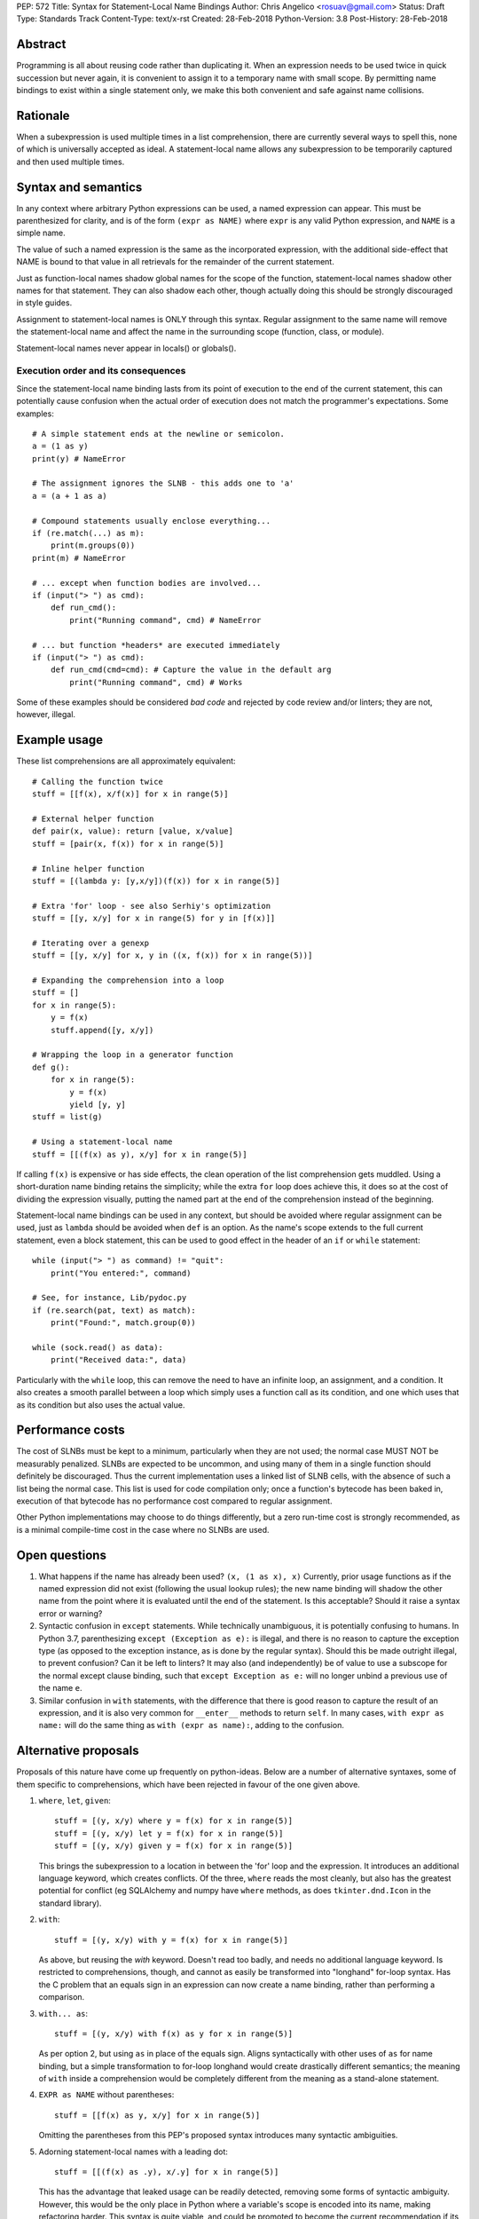 PEP: 572
Title: Syntax for Statement-Local Name Bindings
Author: Chris Angelico <rosuav@gmail.com>
Status: Draft
Type: Standards Track
Content-Type: text/x-rst
Created: 28-Feb-2018
Python-Version: 3.8
Post-History: 28-Feb-2018


Abstract
========

Programming is all about reusing code rather than duplicating it.  When
an expression needs to be used twice in quick succession but never again,
it is convenient to assign it to a temporary name with small scope.
By permitting name bindings to exist within a single statement only, we
make this both convenient and safe against name collisions.


Rationale
=========

When a subexpression is used multiple times in a list comprehension, there
are currently several ways to spell this, none of which is universally
accepted as ideal. A statement-local name allows any subexpression to be
temporarily captured and then used multiple times.


Syntax and semantics
====================

In any context where arbitrary Python expressions can be used, a named
expression can appear. This must be parenthesized for clarity, and is of
the form ``(expr as NAME)`` where ``expr`` is any valid Python expression,
and ``NAME`` is a simple name.

The value of such a named expression is the same as the incorporated
expression, with the additional side-effect that NAME is bound to that
value in all retrievals for the remainder of the current statement.

Just as function-local names shadow global names for the scope of the
function, statement-local names shadow other names for that statement.
They can also shadow each other, though actually doing this should be
strongly discouraged in style guides.

Assignment to statement-local names is ONLY through this syntax. Regular
assignment to the same name will remove the statement-local name and
affect the name in the surrounding scope (function, class, or module).

Statement-local names never appear in locals() or globals().


Execution order and its consequences
------------------------------------

Since the statement-local name binding lasts from its point of execution
to the end of the current statement, this can potentially cause confusion
when the actual order of execution does not match the programmer's
expectations. Some examples::

    # A simple statement ends at the newline or semicolon.
    a = (1 as y)
    print(y) # NameError

    # The assignment ignores the SLNB - this adds one to 'a'
    a = (a + 1 as a)

    # Compound statements usually enclose everything...
    if (re.match(...) as m):
        print(m.groups(0))
    print(m) # NameError

    # ... except when function bodies are involved...
    if (input("> ") as cmd):
        def run_cmd():
            print("Running command", cmd) # NameError

    # ... but function *headers* are executed immediately
    if (input("> ") as cmd):
        def run_cmd(cmd=cmd): # Capture the value in the default arg
            print("Running command", cmd) # Works

Some of these examples should be considered *bad code* and rejected by code
review and/or linters; they are not, however, illegal.


Example usage
=============

These list comprehensions are all approximately equivalent::

    # Calling the function twice
    stuff = [[f(x), x/f(x)] for x in range(5)]

    # External helper function
    def pair(x, value): return [value, x/value]
    stuff = [pair(x, f(x)) for x in range(5)]

    # Inline helper function
    stuff = [(lambda y: [y,x/y])(f(x)) for x in range(5)]

    # Extra 'for' loop - see also Serhiy's optimization
    stuff = [[y, x/y] for x in range(5) for y in [f(x)]]

    # Iterating over a genexp
    stuff = [[y, x/y] for x, y in ((x, f(x)) for x in range(5))]

    # Expanding the comprehension into a loop
    stuff = []
    for x in range(5):
        y = f(x)
        stuff.append([y, x/y])

    # Wrapping the loop in a generator function
    def g():
        for x in range(5):
            y = f(x)
            yield [y, y]
    stuff = list(g)

    # Using a statement-local name
    stuff = [[(f(x) as y), x/y] for x in range(5)]

If calling ``f(x)`` is expensive or has side effects, the clean operation of
the list comprehension gets muddled. Using a short-duration name binding
retains the simplicity; while the extra ``for`` loop does achieve this, it
does so at the cost of dividing the expression visually, putting the named
part at the end of the comprehension instead of the beginning.

Statement-local name bindings can be used in any context, but should be
avoided where regular assignment can be used, just as ``lambda`` should be
avoided when ``def`` is an option.  As the name's scope extends to the full
current statement, even a block statement, this can be used to good effect
in the header of an ``if`` or ``while`` statement::

    while (input("> ") as command) != "quit":
        print("You entered:", command)

    # See, for instance, Lib/pydoc.py
    if (re.search(pat, text) as match):
        print("Found:", match.group(0))

    while (sock.read() as data):
        print("Received data:", data)

Particularly with the ``while`` loop, this can remove the need to have an
infinite loop, an assignment, and a condition. It also creates a smooth
parallel between a loop which simply uses a function call as its condition,
and one which uses that as its condition but also uses the actual value.


Performance costs
=================

The cost of SLNBs must be kept to a minimum, particularly when they are not
used; the normal case MUST NOT be measurably penalized.  SLNBs are expected
to be uncommon, and using many of them in a single function should definitely
be discouraged.  Thus the current implementation uses a linked list of SLNB
cells, with the absence of such a list being the normal case. This list is
used for code compilation only; once a function's bytecode has been baked in,
execution of that bytecode has no performance cost compared to regular
assignment.

Other Python implementations may choose to do things differently, but a zero
run-time cost is strongly recommended, as is a minimal compile-time cost in
the case where no SLNBs are used.


Open questions
==============

1. What happens if the name has already been used? ``(x, (1 as x), x)``
   Currently, prior usage functions as if the named expression did not
   exist (following the usual lookup rules); the new name binding will
   shadow the other name from the point where it is evaluated until the
   end of the statement.  Is this acceptable?  Should it raise a syntax
   error or warning?

2. Syntactic confusion in ``except`` statements.  While technically
   unambiguous, it is potentially confusing to humans.  In Python 3.7,
   parenthesizing ``except (Exception as e):`` is illegal, and there is no
   reason to capture the exception type (as opposed to the exception
   instance, as is done by the regular syntax).  Should this be made
   outright illegal, to prevent confusion?  Can it be left to linters?
   It may also (and independently) be of value to use a subscope for the
   normal except clause binding, such that ``except Exception as e:`` will
   no longer unbind a previous use of the name ``e``.

3. Similar confusion in ``with`` statements, with the difference that there
   is good reason to capture the result of an expression, and it is also
   very common for ``__enter__`` methods to return ``self``.  In many cases,
   ``with expr as name:`` will do the same thing as ``with (expr as name):``,
   adding to the confusion.


Alternative proposals
=====================

Proposals of this nature have come up frequently on python-ideas. Below are
a number of alternative syntaxes, some of them specific to comprehensions,
which have been rejected in favour of the one given above.

1. ``where``, ``let``, ``given``::

       stuff = [(y, x/y) where y = f(x) for x in range(5)]
       stuff = [(y, x/y) let y = f(x) for x in range(5)]
       stuff = [(y, x/y) given y = f(x) for x in range(5)]

   This brings the subexpression to a location in between the 'for' loop and
   the expression. It introduces an additional language keyword, which creates
   conflicts. Of the three, ``where`` reads the most cleanly, but also has the
   greatest potential for conflict (eg SQLAlchemy and numpy have ``where``
   methods, as does ``tkinter.dnd.Icon`` in the standard library).

2. ``with``::

       stuff = [(y, x/y) with y = f(x) for x in range(5)]

   As above, but reusing the `with` keyword. Doesn't read too badly, and needs
   no additional language keyword. Is restricted to comprehensions, though,
   and cannot as easily be transformed into "longhand" for-loop syntax. Has
   the C problem that an equals sign in an expression can now create a name
   binding, rather than performing a comparison.

3. ``with... as``::

       stuff = [(y, x/y) with f(x) as y for x in range(5)]

   As per option 2, but using ``as`` in place of the equals sign. Aligns
   syntactically with other uses of ``as`` for name binding, but a simple
   transformation to for-loop longhand would create drastically different
   semantics; the meaning of ``with`` inside a comprehension would be
   completely different from the meaning as a stand-alone statement.

4. ``EXPR as NAME`` without parentheses::

       stuff = [[f(x) as y, x/y] for x in range(5)]

   Omitting the parentheses from this PEP's proposed syntax introduces many
   syntactic ambiguities.

5. Adorning statement-local names with a leading dot::

       stuff = [[(f(x) as .y), x/.y] for x in range(5)]

   This has the advantage that leaked usage can be readily detected, removing
   some forms of syntactic ambiguity.  However, this would be the only place
   in Python where a variable's scope is encoded into its name, making
   refactoring harder.  This syntax is quite viable, and could be promoted to
   become the current recommendation if its advantages are found to outweigh
   its cost.

6. Allowing ``(EXPR as NAME)`` to assign to any form of name.

   This is exactly the same as the promoted proposal, save that the name is
   bound in the same scope that it would otherwise have. Any expression can
   assign to any name, just as it would if the ``=`` operator had been used.


Discrepancies in the current implementation
===========================================

1. SLNBs are implemented using a special (and mostly-invisible) name
   mangling.  This works perfectly inside functions (including list
   comprehensions), but not at top level.  Making this work at top-level
   and in class definitions would be very much of value.

2. Assigning 'through' a SLNB is not implemented yet.


References
==========

.. [1] Proof of concept / reference implementation
   (https://github.com/Rosuav/cpython/tree/statement-local-variables)


Copyright
=========

This document has been placed in the public domain.



..
   Local Variables:
   mode: indented-text
   indent-tabs-mode: nil
   sentence-end-double-space: t
   fill-column: 70
   coding: utf-8
   End:
